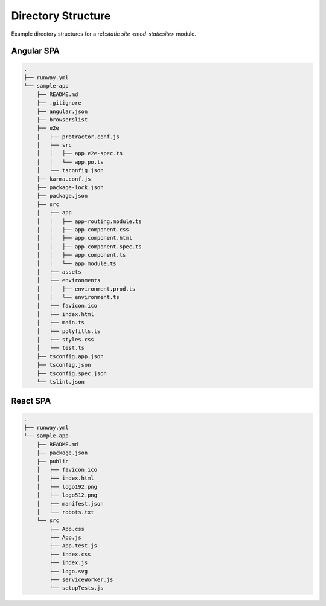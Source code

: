 ###################
Directory Structure
###################

Example directory structures for a ref:`static site <mod-staticsite>` module.


***********
Angular SPA
***********

.. code-block::

  .
  ├── runway.yml
  └── sample-app
      ├── README.md
      ├── .gitignore
      ├── angular.json
      ├── browserslist
      ├── e2e
      │   ├── protractor.conf.js
      │   ├── src
      │   │   ├── app.e2e-spec.ts
      │   │   └── app.po.ts
      │   └── tsconfig.json
      ├── karma.conf.js
      ├── package-lock.json
      ├── package.json
      ├── src
      │   ├── app
      │   │   ├── app-routing.module.ts
      │   │   ├── app.component.css
      │   │   ├── app.component.html
      │   │   ├── app.component.spec.ts
      │   │   ├── app.component.ts
      │   │   └── app.module.ts
      │   ├── assets
      │   ├── environments
      │   │   ├── environment.prod.ts
      │   │   └── environment.ts
      │   ├── favicon.ico
      │   ├── index.html
      │   ├── main.ts
      │   ├── polyfills.ts
      │   ├── styles.css
      │   └── test.ts
      ├── tsconfig.app.json
      ├── tsconfig.json
      ├── tsconfig.spec.json
      └── tslint.json

*********
React SPA
*********

.. code-block::

  .
  ├── runway.yml
  └── sample-app
      ├── README.md
      ├── package.json
      ├── public
      │   ├── favicon.ico
      │   ├── index.html
      │   ├── logo192.png
      │   ├── logo512.png
      │   ├── manifest.json
      │   └── robots.txt
      └── src
          ├── App.css
          ├── App.js
          ├── App.test.js
          ├── index.css
          ├── index.js
          ├── logo.svg
          ├── serviceWorker.js
          └── setupTests.js
